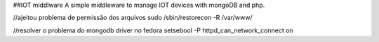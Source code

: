 ##IOT middlware
A simple middleware to manage IOT devices with mongoDB and php.



//ajeitou problema de permissão dos arquivos
sudo /sbin/restorecon -R /var/www/

//resolver o problema do mongodb driver no fedora
setsebool -P httpd_can_network_connect on


